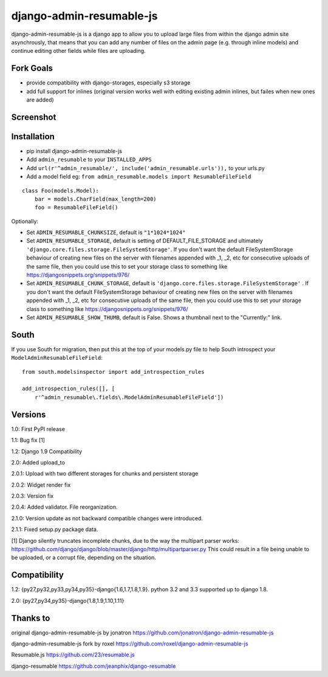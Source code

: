 django-admin-resumable-js
=========================

.. image:: https://api.travis-ci.org/jonatron/django-admin-resumable-js.svg?branch=master
   :target: https://travis-ci.org/jonatron/django-admin-resumable-js

django-admin-resumable-js is a django app to allow you to upload large files from within the django admin site asynchrously, that means that you can add any number of files on the admin page (e.g. through inline models) and continue editing other fields while files are uploading.

Fork Goals
----------

- provide compatibility with django-storages, especially s3 storage
- add full support for inlines (original version works well with editing existing admin inlines, but failes when new ones are added)

Screenshot
----------

.. image:: https://github.com/jonatron/django-admin-resumable-js/raw/master/screenshot.png?raw=true


Installation
------------

* pip install django-admin-resumable-js
* Add ``admin_resumable`` to your ``INSTALLED_APPS``
* Add ``url(r'^admin_resumable/', include('admin_resumable.urls')),`` to your urls.py
* Add a model field eg: ``from admin_resumable.models import ResumableFileField``

::

    class Foo(models.Model):
        bar = models.CharField(max_length=200)
        foo = ResumableFileField()



Optionally:

* Set ``ADMIN_RESUMABLE_CHUNKSIZE``, default is ``"1*1024*1024"``
* Set ``ADMIN_RESUMABLE_STORAGE``, default is setting of DEFAULT_FILE_STORAGE and ultimately ``'django.core.files.storage.FileSystemStorage'``.  If you don't want the default FileSystemStorage behaviour of creating new files on the server with filenames appended with _1, _2, etc for consecutive uploads of the same file, then you could use this to set your storage class to something like https://djangosnippets.org/snippets/976/
* Set ``ADMIN_RESUMABLE_CHUNK_STORAGE``, default is ``'django.core.files.storage.FileSystemStorage'`` .  If you don't want the default FileSystemStorage behaviour of creating new files on the server with filenames appended with _1, _2, etc for consecutive uploads of the same file, then you could use this to set your storage class to something like https://djangosnippets.org/snippets/976/
* Set ``ADMIN_RESUMABLE_SHOW_THUMB``, default is False. Shows a thumbnail next to the "Currently:" link.

South
-----

If you use South for migration, then put this at the top of your models.py file to help South introspect your ``ModelAdminResumableFileField``:

::

    from south.modelsinspector import add_introspection_rules

    add_introspection_rules([], [
        r'^admin_resumable\.fields\.ModelAdminResumableFileField'])


Versions
--------

1.0: First PyPI release

1.1: Bug fix [1]

1.2: Django 1.9 Compatibility

2.0: Added upload_to

2.0.1: Upload with two different storages for chunks and persistent storage

2.0.2: Widget render fix

2.0.3: Version fix

2.0.4: Added validator. File reorganization.

2.1.0: Version update as not backward compatible changes were introduced.

2.1.1: Fixed setup.py package data.

[1] Django silently truncates incomplete chunks, due to the way the multipart
parser works: https://github.com/django/django/blob/master/django/http/multipartparser.py
This could result in a file being unable to be uploaded, or a corrupt file,
depending on the situation.


Compatibility
-------------

1.2:
{py27,py32,py33,py34,py35}-django{1.6,1.7,1.8,1.9}.
python 3.2 and 3.3 supported up to django 1.8.

2.0:
{py27,py34,py35}-django{1.8,1.9,1.10,1.11}

Thanks to
---------

original django-admin-resumable-js by jonatron https://github.com/jonatron/django-admin-resumable-js

django-admin-resumable-js fork by roxel https://github.com/roxel/django-admin-resumable-js

Resumable.js https://github.com/23/resumable.js

django-resumable https://github.com/jeanphix/django-resumable


